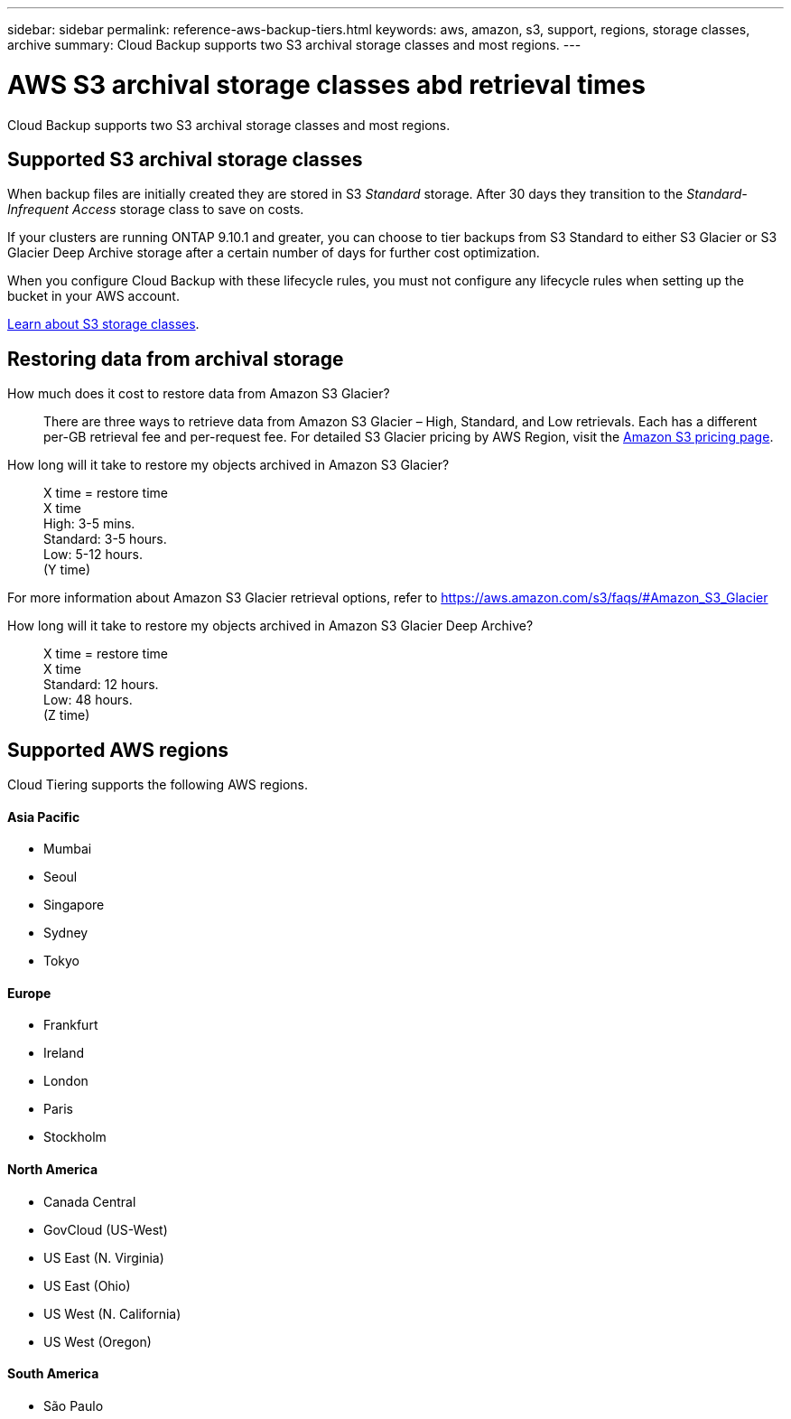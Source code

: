 ---
sidebar: sidebar
permalink: reference-aws-backup-tiers.html
keywords: aws, amazon, s3, support, regions, storage classes, archive
summary: Cloud Backup supports two S3 archival storage classes and most regions.
---

= AWS S3 archival storage classes abd retrieval times
:hardbreaks:
:nofooter:
:icons: font
:linkattrs:
:imagesdir: ./media/

[.lead]
Cloud Backup supports two S3 archival storage classes and most regions.

== Supported S3 archival storage classes

When backup files are initially created they are stored in S3 _Standard_ storage. After 30 days they transition to the _Standard-Infrequent Access_ storage class to save on costs.

If your clusters are running ONTAP 9.10.1 and greater, you can choose to tier backups from S3 Standard to either S3 Glacier or S3 Glacier Deep Archive storage after a certain number of days for further cost optimization.

When you configure Cloud Backup with these lifecycle rules, you must not configure any lifecycle rules when setting up the bucket in your AWS account.

https://aws.amazon.com/s3/storage-classes/[Learn about S3 storage classes^].

== Restoring data from archival storage

How much does it cost to restore data from Amazon S3 Glacier?::
There are three ways to retrieve data from Amazon S3 Glacier – High, Standard, and Low retrievals. Each has a different per-GB retrieval fee and per-request fee. For detailed S3 Glacier pricing by AWS Region, visit the https://aws.amazon.com/s3/pricing/[Amazon S3 pricing page].

How long will it take to restore my objects archived in Amazon S3 Glacier?::
X time = restore time
X time +
High: 3-5 mins.
Standard: 3-5 hours.
Low: 5-12 hours.
(Y time)

For more information about Amazon S3 Glacier retrieval options, refer to https://aws.amazon.com/s3/faqs/#Amazon_S3_Glacier

How long will it take to restore my objects archived in Amazon S3 Glacier Deep Archive?::
X time = restore time
X time +
Standard: 12 hours.
Low: 48 hours.
(Z time)

== Supported AWS regions

Cloud Tiering supports the following AWS regions.

==== Asia Pacific

* Mumbai
* Seoul
* Singapore
* Sydney
* Tokyo

==== Europe

* Frankfurt
* Ireland
* London
* Paris
* Stockholm

==== North America

* Canada Central
* GovCloud (US-West)
* US East (N. Virginia)
* US East (Ohio)
* US West (N. California)
* US West (Oregon)

==== South America

* São Paulo
